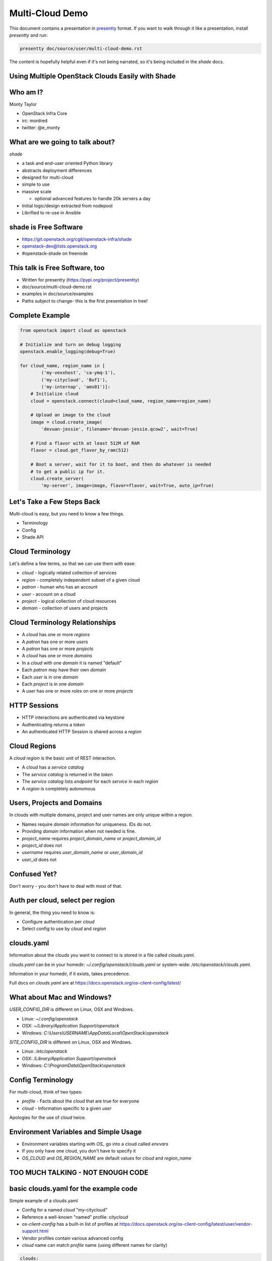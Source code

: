 ================
Multi-Cloud Demo
================

This document contains a presentation in `presentty`_ format. If you want to
walk through it like a presentation, install `presentty` and run:

.. code:: bash

    presentty doc/source/user/multi-cloud-demo.rst

The content is hopefully helpful even if it's not being narrated, so it's being
included in the `shade` docs.

.. _presentty: https://pypi.org/project/presentty

Using Multiple OpenStack Clouds Easily with Shade
=================================================

Who am I?
=========

Monty Taylor

* OpenStack Infra Core
* irc: mordred
* twitter: @e_monty

What are we going to talk about?
================================

`shade`

* a task and end-user oriented Python library
* abstracts deployment differences
* designed for multi-cloud
* simple to use
* massive scale

  * optional advanced features to handle 20k servers a day

* Initial logic/design extracted from nodepool
* Librified to re-use in Ansible

shade is Free Software
======================

* https://git.openstack.org/cgit/openstack-infra/shade
* openstack-dev@lists.openstack.org
* #openstack-shade on freenode

This talk is Free Software, too
===============================

* Written for presentty (https://pypi.org/project/presentty)
* doc/source/multi-cloud-demo.rst
* examples in doc/source/examples
* Paths subject to change- this is the first presentation in tree!

Complete Example
================

.. code:: python

  from openstack import cloud as openstack

  # Initialize and turn on debug logging
  openstack.enable_logging(debug=True)

  for cloud_name, region_name in [
          ('my-vexxhost', 'ca-ymq-1'),
          ('my-citycloud', 'Buf1'),
          ('my-internap', 'ams01')]:
      # Initialize cloud
      cloud = openstack.connect(cloud=cloud_name, region_name=region_name)

      # Upload an image to the cloud
      image = cloud.create_image(
          'devuan-jessie', filename='devuan-jessie.qcow2', wait=True)

      # Find a flavor with at least 512M of RAM
      flavor = cloud.get_flavor_by_ram(512)

      # Boot a server, wait for it to boot, and then do whatever is needed
      # to get a public ip for it.
      cloud.create_server(
          'my-server', image=image, flavor=flavor, wait=True, auto_ip=True)

Let's Take a Few Steps Back
===========================

Multi-cloud is easy, but you need to know a few things.

* Terminology
* Config
* Shade API

Cloud Terminology
=================

Let's define a few terms, so that we can use them with ease:

* `cloud` - logically related collection of services
* `region` - completely independent subset of a given cloud
* `patron` - human who has an account
* `user` - account on a cloud
* `project` - logical collection of cloud resources
* `domain` - collection of users and projects

Cloud Terminology Relationships
===============================

* A `cloud` has one or more `regions`
* A `patron` has one or more `users`
* A `patron` has one or more `projects`
* A `cloud` has one or more `domains`
* In a `cloud` with one `domain` it is named "default"
* Each `patron` may have their own `domain`
* Each `user` is in one `domain`
* Each `project` is in one `domain`
* A `user` has one or more `roles` on one or more `projects`

HTTP Sessions
=============

* HTTP interactions are authenticated via keystone
* Authenticating returns a `token`
* An authenticated HTTP Session is shared across a `region`

Cloud Regions
=============

A `cloud region` is the basic unit of REST interaction.

* A `cloud` has a `service catalog`
* The `service catalog` is returned in the `token`
* The `service catalog` lists `endpoint` for each `service` in each `region`
* A `region` is completely autonomous

Users, Projects and Domains
===========================

In clouds with multiple domains, project and user names are
only unique within a region.

* Names require `domain` information for uniqueness. IDs do not.
* Providing `domain` information when not needed is fine.
* `project_name` requires `project_domain_name` or `project_domain_id`
* `project_id` does not
* `username` requires `user_domain_name` or `user_domain_id`
* `user_id` does not

Confused Yet?
=============

Don't worry - you don't have to deal with most of that.

Auth per cloud, select per region
=================================

In general, the thing you need to know is:

* Configure authentication per `cloud`
* Select config to use by `cloud` and `region`

clouds.yaml
===========

Information about the clouds you want to connect to is stored in a file
called `clouds.yaml`.

`clouds.yaml` can be in your homedir: `~/.config/openstack/clouds.yaml`
or system-wide: `/etc/openstack/clouds.yaml`.

Information in your homedir, if it exists, takes precedence.

Full docs on `clouds.yaml` are at
https://docs.openstack.org/os-client-config/latest/

What about Mac and Windows?
===========================

`USER_CONFIG_DIR` is different on Linux, OSX and Windows.

* Linux: `~/.config/openstack`
* OSX: `~/Library/Application Support/openstack`
* Windows: `C:\\Users\\USERNAME\\AppData\\Local\\OpenStack\\openstack`

`SITE_CONFIG_DIR` is different on Linux, OSX and Windows.

* Linux: `/etc/openstack`
* OSX: `/Library/Application Support/openstack`
* Windows: `C:\\ProgramData\\OpenStack\\openstack`

Config Terminology
==================

For multi-cloud, think of two types:

* `profile` - Facts about the `cloud` that are true for everyone
* `cloud` - Information specific to a given `user`

Apologies for the use of `cloud` twice.

Environment Variables and Simple Usage
======================================

* Environment variables starting with `OS_` go into a cloud called `envvars`
* If you only have one cloud, you don't have to specify it
* `OS_CLOUD` and `OS_REGION_NAME` are default values for
  `cloud` and `region_name`

TOO MUCH TALKING - NOT ENOUGH CODE
==================================

basic clouds.yaml for the example code
======================================

Simple example of a clouds.yaml

* Config for a named `cloud` "my-citycloud"
* Reference a well-known "named" profile: `citycloud`
* `os-client-config` has a built-in list of profiles at
  https://docs.openstack.org/os-client-config/latest/user/vendor-support.html
* Vendor profiles contain various advanced config
* `cloud` name can match `profile` name (using different names for clarity)

.. code:: yaml

  clouds:
    my-citycloud:
      profile: citycloud
      auth:
        username: mordred
        project_id: 65222a4d09ea4c68934fa1028c77f394
        user_domain_id: d0919bd5e8d74e49adf0e145807ffc38
        project_domain_id: d0919bd5e8d74e49adf0e145807ffc38

Where's the password?

secure.yaml
===========

* Optional additional file just like `clouds.yaml`
* Values overlaid on `clouds.yaml`
* Useful if you want to protect secrets more stringently

Example secure.yaml
===================

* No, my password isn't XXXXXXXX
* `cloud` name should match `clouds.yaml`
* Optional - I actually keep mine in my `clouds.yaml`

.. code:: yaml

  clouds:
    my-citycloud:
      auth:
        password: XXXXXXXX

more clouds.yaml
================

More information can be provided.

* Use v3 of the `identity` API - even if others are present
* Use `https://image-ca-ymq-1.vexxhost.net/v2` for `image` API
  instead of what's in the catalog

.. code:: yaml

    my-vexxhost:
      identity_api_version: 3
      image_endpoint_override: https://image-ca-ymq-1.vexxhost.net/v2
      profile: vexxhost
      auth:
        user_domain_id: default
        project_domain_id: default
        project_name: d8af8a8f-a573-48e6-898a-af333b970a2d
        username: 0b8c435b-cc4d-4e05-8a47-a2ada0539af1

Much more complex clouds.yaml example
=====================================

* Not using a profile - all settings included
* In the `ams01` `region` there are two networks with undiscoverable qualities
* Each one are labeled here so choices can be made
* Any of the settings can be specific to a `region` if needed
* `region` settings override `cloud` settings
* `cloud` does not support `floating-ips`

.. code:: yaml

    my-internap:
      auth:
        auth_url: https://identity.api.cloud.iweb.com
        username: api-55f9a00fb2619
        project_name: inap-17037
      identity_api_version: 3
      floating_ip_source: None
      regions:
      - name: ams01
        values:
          networks:
          - name: inap-17037-WAN1654
            routes_externally: true
            default_interface: true
          - name: inap-17037-LAN3631
            routes_externally: false

Complete Example Again
======================

.. code:: python

  from openstack import cloud as openstack

  # Initialize and turn on debug logging
  openstack.enable_logging(debug=True)

  for cloud_name, region_name in [
          ('my-vexxhost', 'ca-ymq-1'),
          ('my-citycloud', 'Buf1'),
          ('my-internap', 'ams01')]:
      # Initialize cloud
      cloud = openstack.connect(cloud=cloud_name, region_name=region_name)

      # Upload an image to the cloud
      image = cloud.create_image(
          'devuan-jessie', filename='devuan-jessie.qcow2', wait=True)

      # Find a flavor with at least 512M of RAM
      flavor = cloud.get_flavor_by_ram(512)

      # Boot a server, wait for it to boot, and then do whatever is needed
      # to get a public ip for it.
      cloud.create_server(
          'my-server', image=image, flavor=flavor, wait=True, auto_ip=True)

Step By Step
============

Import the library
==================

.. code:: python

  from openstack import cloud as openstack

Logging
=======

* `openstacksdk` uses standard python logging
* ``openstack.enable_logging`` does easy defaults
* Squelches some meaningless warnings

  * `debug`

     * Logs shade loggers at debug level

  * `http_debug` Implies `debug`, turns on HTTP tracing

.. code:: python

  # Initialize and turn on debug logging
  openstack.enable_logging(debug=True)

Example with Debug Logging
==========================

* doc/source/examples/debug-logging.py

.. code:: python

  from openstack import cloud as openstack
  openstack.enable_logging(debug=True)

  cloud = openstack.connect(
      cloud='my-vexxhost', region_name='ca-ymq-1')
  cloud.get_image('Ubuntu 16.04.1 LTS [2017-03-03]')

Example with HTTP Debug Logging
===============================

* doc/source/examples/http-debug-logging.py

.. code:: python

  from openstack import cloud as openstack
  openstack.enable_logging(http_debug=True)

  cloud = openstack.connect(
      cloud='my-vexxhost', region_name='ca-ymq-1')
  cloud.get_image('Ubuntu 16.04.1 LTS [2017-03-03]')

Cloud Regions
=============

* `cloud` constructor needs `cloud` and `region_name`
* `openstack.connect` is a helper factory function

.. code:: python

  for cloud_name, region_name in [
          ('my-vexxhost', 'ca-ymq-1'),
          ('my-citycloud', 'Buf1'),
          ('my-internap', 'ams01')]:
      # Initialize cloud
      cloud = openstack.connect(cloud=cloud_name, region_name=region_name)

Upload an Image
===============

* Picks the correct upload mechanism
* **SUGGESTION** Always upload your own base images

.. code:: python

      # Upload an image to the cloud
      image = cloud.create_image(
          'devuan-jessie', filename='devuan-jessie.qcow2', wait=True)

Always Upload an Image
======================

Ok. You don't have to. But, for multi-cloud...

* Images with same content are named different on different clouds
* Images with same name on different clouds can have different content
* Upload your own to all clouds, both problems go away
* Download from OS vendor or build with `diskimage-builder`

Find a flavor
=============

* Flavors are all named differently on clouds
* Flavors can be found via RAM
* `get_flavor_by_ram` finds the smallest matching flavor

.. code:: python

      # Find a flavor with at least 512M of RAM
      flavor = cloud.get_flavor_by_ram(512)

Create a server
===============

* my-vexxhost

  * Boot server
  * Wait for `status==ACTIVE`

* my-internap

  * Boot server on network `inap-17037-WAN1654`
  * Wait for `status==ACTIVE`

* my-citycloud

  * Boot server
  * Wait for `status==ACTIVE`
  * Find the `port` for the `fixed_ip` for `server`
  * Create `floating-ip` on that `port`
  * Wait for `floating-ip` to attach

.. code:: python

      # Boot a server, wait for it to boot, and then do whatever is needed
      # to get a public ip for it.
      cloud.create_server(
          'my-server', image=image, flavor=flavor, wait=True, auto_ip=True)

Wow. We didn't even deploy Wordpress!
=====================================

Image and Flavor by Name or ID
==============================

* Pass string to image/flavor
* Image/Flavor will be found by name or ID
* Common pattern
* doc/source/examples/create-server-name-or-id.py

.. code:: python

  from openstack import cloud as openstack

  # Initialize and turn on debug logging
  openstack.enable_logging(debug=True)

  for cloud_name, region_name, image, flavor in [
          ('my-vexxhost', 'ca-ymq-1',
           'Ubuntu 16.04.1 LTS [2017-03-03]', 'v1-standard-4'),
          ('my-citycloud', 'Buf1',
           'Ubuntu 16.04 Xenial Xerus', '4C-4GB-100GB'),
          ('my-internap', 'ams01',
           'Ubuntu 16.04 LTS (Xenial Xerus)', 'A1.4')]:
      # Initialize cloud
      cloud = openstack.connect(cloud=cloud_name, region_name=region_name)

      # Boot a server, wait for it to boot, and then do whatever is needed
      # to get a public ip for it.
      server = cloud.create_server(
          'my-server', image=image, flavor=flavor, wait=True, auto_ip=True)
      print(server.name)
      print(server['name'])
      cloud.pprint(server)
      # Delete it - this is a demo
      cloud.delete_server(server, wait=True, delete_ips=True)

cloud.pprint method was just added this morning
===============================================

Delete Servers
==============

* `delete_ips` Delete any `floating_ips` the server may have

.. code:: python

      cloud.delete_server('my-server', wait=True, delete_ips=True)

Image and Flavor by Dict
========================

* Pass dict to image/flavor
* If you know if the value is Name or ID
* Common pattern
* doc/source/examples/create-server-dict.py

.. code:: python

  from openstack import cloud as openstack

  # Initialize and turn on debug logging
  openstack.enable_logging(debug=True)

  for cloud_name, region_name, image, flavor_id in [
          ('my-vexxhost', 'ca-ymq-1', 'Ubuntu 16.04.1 LTS [2017-03-03]',
           '5cf64088-893b-46b5-9bb1-ee020277635d'),
          ('my-citycloud', 'Buf1', 'Ubuntu 16.04 Xenial Xerus',
           '0dab10b5-42a2-438e-be7b-505741a7ffcc'),
          ('my-internap', 'ams01', 'Ubuntu 16.04 LTS (Xenial Xerus)',
           'A1.4')]:
      # Initialize cloud
      cloud = openstack.connect(cloud=cloud_name, region_name=region_name)

      # Boot a server, wait for it to boot, and then do whatever is needed
      # to get a public ip for it.
      server = cloud.create_server(
          'my-server', image=image, flavor=dict(id=flavor_id),
          wait=True, auto_ip=True)
      # Delete it - this is a demo
      cloud.delete_server(server, wait=True, delete_ips=True)

Munch Objects
=============

* Behave like a dict and an object
* doc/source/examples/munch-dict-object.py

.. code:: python

  from openstack import cloud as openstack
  openstack.enable_logging(debug=True)

  cloud = openstack.connect(cloud='zetta', region_name='no-osl1')
  image = cloud.get_image('Ubuntu 14.04 (AMD64) [Local Storage]')
  print(image.name)
  print(image['name'])

API Organized by Logical Resource
=================================

* list_servers
* search_servers
* get_server
* create_server
* delete_server
* update_server

For other things, it's still {verb}_{noun}

* attach_volume
* wait_for_server
* add_auto_ip

Cleanup Script
==============

* Sometimes my examples had bugs
* doc/source/examples/cleanup-servers.py

.. code:: python

  from openstack import cloud as openstack

  # Initialize and turn on debug logging
  openstack.enable_logging(debug=True)

  for cloud_name, region_name in [
          ('my-vexxhost', 'ca-ymq-1'),
          ('my-citycloud', 'Buf1'),
          ('my-internap', 'ams01')]:
      # Initialize cloud
      cloud = openstack.connect(cloud=cloud_name, region_name=region_name)
      for server in cloud.search_servers('my-server'):
          cloud.delete_server(server, wait=True, delete_ips=True)

Normalization
=============

* https://docs.openstack.org/shade/latest/user/model.html#image
* doc/source/examples/normalization.py

.. code:: python

  from openstack import cloud as openstack
  openstack.enable_logging()

  cloud = openstack.connect(cloud='fuga', region_name='cystack')
  image = cloud.get_image(
      'Ubuntu 16.04 LTS - Xenial Xerus - 64-bit - Fuga Cloud Based Image')
  cloud.pprint(image)

Strict Normalized Results
=========================

* Return only the declared model
* doc/source/examples/strict-mode.py

.. code:: python

  from openstack import cloud as openstack
  openstack.enable_logging()

  cloud = openstack.connect(
      cloud='fuga', region_name='cystack', strict=True)
  image = cloud.get_image(
      'Ubuntu 16.04 LTS - Xenial Xerus - 64-bit - Fuga Cloud Based Image')
  cloud.pprint(image)

How Did I Find the Image Name for the Last Example?
===================================================

* I often make stupid little utility scripts
* doc/source/examples/find-an-image.py

.. code:: python

  from openstack import cloud as openstack
  openstack.enable_logging()

  cloud = openstack.connect(cloud='fuga', region_name='cystack')
  cloud.pprint([
      image for image in cloud.list_images()
      if 'ubuntu' in image.name.lower()])

Added / Modified Information
============================

* Servers need more extra help
* Fetch addresses dict from neutron
* Figure out which IPs are good
* `detailed` - defaults to True, add everything
* `bare` - no extra calls - don't even fix broken things
* `bare` is still normalized
* doc/source/examples/server-information.py

.. code:: python

  from openstack import cloud as openstack
  openstack.enable_logging(debug=True)

  cloud = openstack.connect(cloud='my-citycloud', region_name='Buf1')
  try:
      server = cloud.create_server(
          'my-server', image='Ubuntu 16.04 Xenial Xerus',
          flavor=dict(id='0dab10b5-42a2-438e-be7b-505741a7ffcc'),
          wait=True, auto_ip=True)

      print("\n\nFull Server\n\n")
      cloud.pprint(server)

      print("\n\nTurn Detailed Off\n\n")
      cloud.pprint(cloud.get_server('my-server', detailed=False))

      print("\n\nBare Server\n\n")
      cloud.pprint(cloud.get_server('my-server', bare=True))

  finally:
      # Delete it - this is a demo
      cloud.delete_server(server, wait=True, delete_ips=True)

Exceptions
==========

* All shade exceptions are subclasses of `OpenStackCloudException`
* Direct REST calls throw `OpenStackCloudHTTPError`
* `OpenStackCloudHTTPError` subclasses `OpenStackCloudException`
  and `requests.exceptions.HTTPError`
* `OpenStackCloudURINotFound` for 404
* `OpenStackCloudBadRequest` for 400

User Agent Info
===============

* Set `app_name` and `app_version` for User Agents
* (sssh ... `region_name` is optional if the cloud has one region)
* doc/source/examples/user-agent.py

.. code:: python

  from openstack import cloud as openstack
  openstack.enable_logging(http_debug=True)

  cloud = openstack.connect(
      cloud='datacentred', app_name='AmazingApp', app_version='1.0')
  cloud.list_networks()

Uploading Large Objects
=======================

* swift has a maximum object size
* Large Objects are uploaded specially
* shade figures this out and does it
* multi-threaded
* doc/source/examples/upload-object.py

.. code:: python

  from openstack import cloud as openstack
  openstack.enable_logging(debug=True)

  cloud = openstack.connect(cloud='ovh', region_name='SBG1')
  cloud.create_object(
      container='my-container', name='my-object',
      filename='/home/mordred/briarcliff.sh3d')
  cloud.delete_object('my-container', 'my-object')
  cloud.delete_container('my-container')

Uploading Large Objects
=======================

* Default max_file_size is 5G
* This is a conference demo
* Let's force a segment_size
* One MILLION bytes
* doc/source/examples/upload-object.py

.. code:: python

  from openstack import cloud as openstack
  openstack.enable_logging(debug=True)

  cloud = openstack.connect(cloud='ovh', region_name='SBG1')
  cloud.create_object(
      container='my-container', name='my-object',
      filename='/home/mordred/briarcliff.sh3d',
      segment_size=1000000)
  cloud.delete_object('my-container', 'my-object')
  cloud.delete_container('my-container')

Service Conditionals
====================

.. code:: python

  from openstack import cloud as openstack
  openstack.enable_logging(debug=True)

  cloud = openstack.connect(cloud='kiss', region_name='region1')
  print(cloud.has_service('network'))
  print(cloud.has_service('container-orchestration'))

Service Conditional Overrides
=============================

* Sometimes clouds are weird and figuring that out won't work

.. code:: python

  from openstack import cloud as openstack
  openstack.enable_logging(debug=True)

  cloud = openstack.connect(cloud='rax', region_name='DFW')
  print(cloud.has_service('network'))

.. code:: yaml

  clouds:
    rax:
      profile: rackspace
      auth:
        username: mordred
        project_id: 245018
      # This is already in profile: rackspace
      has_network: false

Coming Soon
===========

* Completion of RESTification
* Full version discovery support
* Multi-cloud facade layer
* Microversion support (talk tomorrow)
* Completion of caching tier (talk tomorrow)
* All of you helping hacking on shade!!! (we're friendly)
